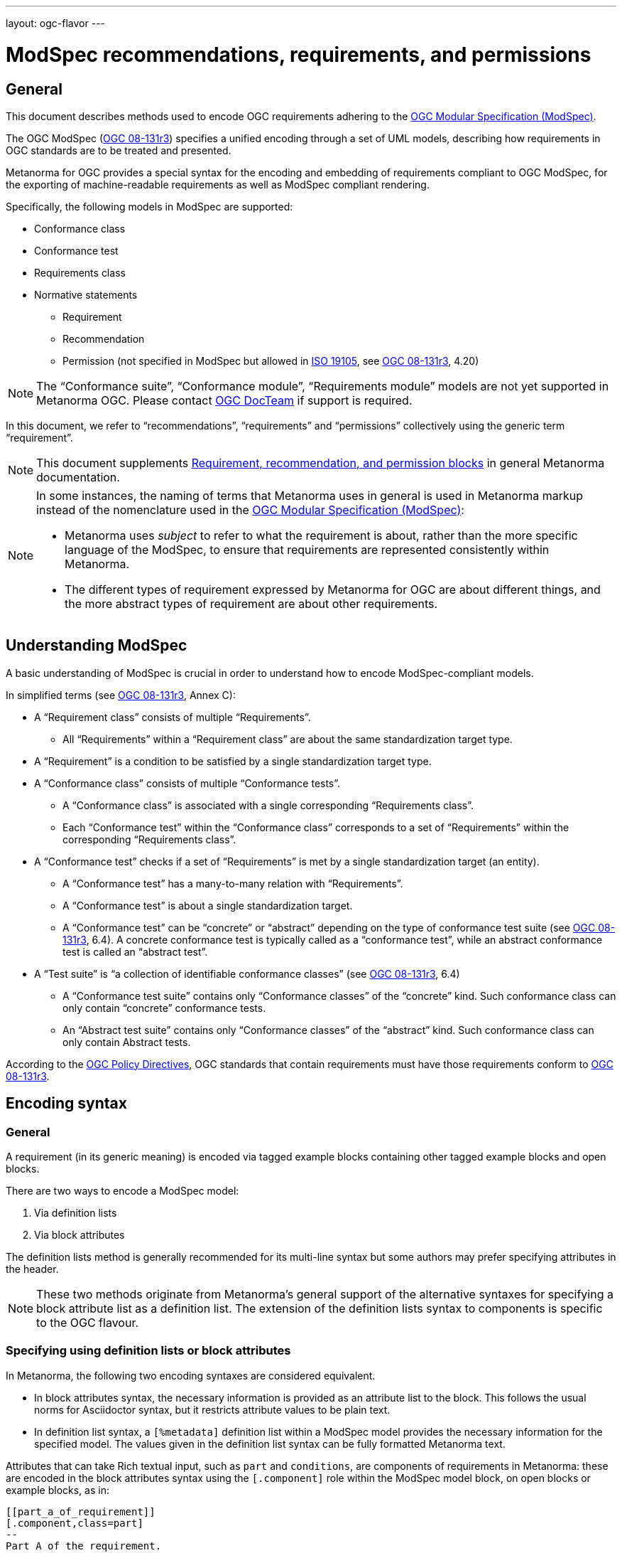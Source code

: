 ---
layout: ogc-flavor
---

= ModSpec recommendations, requirements, and permissions

== General

This document describes methods used to encode OGC requirements adhering to
the https://www.ogc.org/standards/modularspec[OGC Modular Specification (ModSpec)].

The OGC ModSpec (https://portal.ogc.org/files/?artifact_id=34762[OGC 08-131r3])
specifies a unified encoding through a set of UML models, describing how
requirements in OGC standards are to be treated and presented.

Metanorma for OGC provides a special syntax for the encoding and embedding of
requirements compliant to OGC ModSpec, for the exporting of machine-readable
requirements as well as ModSpec compliant rendering.

Specifically, the following models in ModSpec are supported:

* Conformance class
* Conformance test
* Requirements class
* Normative statements
** Requirement
** Recommendation
** Permission (not specified in ModSpec but allowed in
https://www.iso.org/standard/26010.html[ISO 19105],
see https://portal.ogc.org/files/?artifact_id=34762[OGC 08-131r3], 4.20)

NOTE: The "`Conformance suite`", "`Conformance module`", "`Requirements module`"
models are not yet supported in Metanorma OGC. Please contact
https://www.ogc.org/projects/groups/docteam[OGC DocTeam] if support is required.

In this document, we refer to "`recommendations`", "`requirements`" and
"`permissions`" collectively using the generic term "`requirement`".

NOTE: This document supplements
link:/author/topics/document-format/requirements[Requirement, recommendation, and permission blocks]
in general Metanorma documentation.

[NOTE]
--
In some instances, the naming of terms that Metanorma uses in general is
used in Metanorma markup instead of the nomenclature used in the
https://www.ogc.org/standards/modularspec[OGC Modular Specification (ModSpec)]:

* Metanorma uses _subject_ to refer to what the requirement is about, rather
than the more specific language of the ModSpec, to ensure that requirements are
represented consistently within Metanorma.

* The different types of requirement expressed by Metanorma for OGC are about
different things, and the more abstract types of requirement are about other
requirements.
--

== Understanding ModSpec

A basic understanding of ModSpec is crucial in order to understand how to encode
ModSpec-compliant models.

In simplified terms (see https://portal.ogc.org/files/?artifact_id=34762[OGC 08-131r3], Annex C):

* A "`Requirement class`" consists of multiple "`Requirements`".

** All "`Requirements`" within a "`Requirement class`" are about the same
standardization target type.

* A "`Requirement`" is a condition to be satisfied by a single standardization
target type.

* A "`Conformance class`" consists of multiple "`Conformance tests`".

** A "`Conformance class`" is associated with a single corresponding
"`Requirements class`".

** Each "`Conformance test`" within the "`Conformance class`"
corresponds to a set of "`Requirements`" within the corresponding
"`Requirements class`".

* A "`Conformance test`" checks if a set of "`Requirements`" is met by a single
standardization target (an entity).

** A "`Conformance test`" has a many-to-many relation with "`Requirements`".

** A "`Conformance test`" is about a single standardization target.

** A "`Conformance test`" can be "`concrete`" or "`abstract`" depending on the
type of conformance test suite (see https://portal.ogc.org/files/?artifact_id=34762[OGC 08-131r3], 6.4). A concrete conformance test is typically called as a "`conformance test`",
while an abstract conformance test is called an "`abstract test`".

* A "`Test suite`" is "`a collection of identifiable conformance classes`"
(see https://portal.ogc.org/files/?artifact_id=34762[OGC 08-131r3], 6.4)

** A "`Conformance test suite`" contains only "`Conformance classes`" of the
"`concrete`" kind. Such conformance class can only contain "`concrete`"
conformance tests.

** An "`Abstract test suite`" contains only "`Conformance classes`" of the
"`abstract`" kind. Such conformance class can only contain Abstract tests.

// NOTE: In order to match the Metanorma encoding of requirements to legacy OGC
// AsciiDoc markup of requirements, users can refer to the rendering of Metanorma
// requirements which is aligned the existing, tabular OGC encoding of
// requirements.

According to the https://www.ogc.org/ogc/policies/directives[OGC Policy Directives],
OGC standards that contain requirements must have those requirements conform to
https://portal.ogc.org/files/?artifact_id=34762[OGC 08-131r3].


== Encoding syntax

=== General

A requirement (in its generic meaning) is encoded via tagged example blocks
containing other tagged example blocks and open blocks.

There are two ways to encode a ModSpec model:

. Via definition lists
. Via block attributes

The definition lists method is generally recommended for its multi-line syntax
but some authors may prefer specifying attributes in the header.

NOTE: These two methods originate from Metanorma's general support of the
alternative syntaxes for specifying a block attribute list as a definition list.
The extension of the definition lists syntax to components is specific to the OGC flavour.


=== Specifying using definition lists or block attributes

In Metanorma, the following two encoding syntaxes are considered equivalent.

* In block attributes syntax, the necessary information is provided as an
attribute list to the block. This follows the usual norms for Asciidoctor syntax, 
but it restricts attribute values to be plain text.

* In definition list syntax, a `[%metadata]` definition list within a ModSpec
model provides the necessary information for the specified model. The values given 
in the definition list syntax can be fully formatted Metanorma text.

Attributes that can take Rich textual input, such as `part` and `conditions`, are
components of requirements in Metanorma: these are
encoded in the block attributes syntax using the `[.component]` role within the
ModSpec model block, on open blocks or example blocks, as in:

[source,adoc]
----
[[part_a_of_requirement]]
[.component,class=part]
--
Part A of the requirement.
--
----

[source,adoc]
----
[[part_a_of_requirement]]
[.component,class=part]
====
Part A of the requirement.
====
----

Conversely, in definition list syntax, not only components such as `part` and
`conditions`, but also `description` for descriptive text, can be specified
in the definition list. (In block attributes syntax, descriptive text is left
as normal text.)

If you need to insert a cross-reference to a component, for example referencing
a specific part of a requirement elsewhere, you can only use the block
attributes sequence (as illustrated above).

The following two examples demonstrate encoding of a ModSpec requirement
that are encoded in Metanorma XML identically (and therefore rendered
identically in output).

[source,asciidoc]
.ModSpec requirement in definition list syntax
----
[requirement]
.Encoding of logical models
====
[%metadata]
type:: general
label:: ogc/spec/waterml/2.0/req/xsd-xml-rules
subject:: system
part:: Metadata models faithful to the original UML model.
description:: Logical models encoded as XSDs should be faithful to the original UML conceptual
models.
====
----

[source,asciidoc]
.ModSpec requirement in attribute list syntax
----
[requirement,type="general",label="ogc/spec/waterml/2.0/req/xsd-xml-rules",subject="system"]
.Encoding of logical models
====

[.component,class=part]
--
Metadata models faithful to the original UML model.
--

Logical models encoded as XSDs should be faithful to the original UML conceptual
models.
====
----

The two syntaxes can be mixed, with the definition list values following the block attribute
list values; but this is not recommended, as it makes documents harder to maintain.


=== Base ModSpec model attributes

A ModSpec model encoding requires specifying the following attributes:

* `type` (optional). One of the following:
** `general` for Requirement, Recommendation or Permission (default value)
** `class` for Requirements class
** `verification` for Conformance test
** `conformanceclass` for Conformance class
** `abstracttest` for Abstract test

The foregoing values are consistent with Metanorma's general design of requirements,
and can be used in any flavour of Metanorma.
The `type` attribute can also use the following values specific to metanorma-ogc as synomyms:
these values are more closely aligned
to ModSpec [added in https://github.com/metanorma/metanorma-ogc/releases/tag/v1.4.3]:

* `type` (optional). One of the following:
** `requirement` for Requirement
** `recommendation` for Recommendation
** `permission` for Permission
** `requirement_class` for Requirements class
** `conformance_test` for Conformance test
** `conformance_class` for Conformance class
** `abstract_test` for Abstract test

In addition, these values can be used instead of the Metanorma style labels, 
to label requirement blocks. Again this is only valid within metanorma-ogc. So the
following three
encodings are equivalent:

[source,asciidoc]
----
[.requirement,type=verification]
----

[source,asciidoc]
----
[.requirement,type=conformance_test]
----

[source,asciidoc]
----
[.conformance_test]
----

* `label` (mandatory). Label of the model, typically a URI. This must be unique
in the document (as required by ModSpec), and is also used for referencing.
Plain text.

* `subject` (optional). Subject that the model refers to. Plain text.

* `obligation` (optional). One of:
** `requirement` (default)
** `recommendation`
** `permission`

* `model` (optional when using Metanorma OGC). Type of model. The value of `ogc`
means using OGC ModSpec models.

Differentiated types of ModSpec models allow additional attributes.

[[general]]
=== Requirement, recommendation, permission

A Requirement (or Recommendation, Permission) is encoded by setting `type` to
`general`, `requirement`, `recommendation`, or `permission` (or by omitting the `type`).

It supports the following attributes in addition to base ModSpec attributes:

* `type` specified as `general`

* `conditions` (optional). Conditions on where this requirement applies. Accepts
rich text.

* `part` (optional). A requirement can contain multiple parts of
sub-requirements. Accepts rich text.

* `inherit` (optional). A requirement can inherit from one or more requirements.
Accepts cross-references to other requirement models, or plain text.
In block attributes syntax, accepts multiple
semicolon-delimited values, which each could be a cross-reference to another
conformance class or plain text. Can be repeated in definition list syntax.

* `classification` (optional). Classification of this requirement.
The `classification` attribute is marked up as in the rest of Metanorma:
`key1=value1;key2=value2...`, where _value_ is either a single
string, or a comma-delimited list of values.

NOTE: Support for `conditions`, `part` [added in https://github.com/metanorma/metanorma-ogc/releases/tag/v1.4.2].

EXAMPLE:

[source,asciidoc]
.OGC CityGML 3.0 sample requirement with two parts (block attributes)
----
[requirement,type="general",label="/req/relief/classes"]
====
For each UML class defined or referenced in the Relief Package:

[.component,class=part]
--
The Implementation Specification SHALL contain an element which represents the
same concept as that defined for the UML class.
--

[.component,class=part]
--
The Implementation Specification SHALL represent associations with the same
source, target, direction, roles, and multiplicities as those of the UML class.
--
====
----

[source,asciidoc]
.OGC CityGML 3.0 sample requirement with two parts (definition list)
----
[requirement]
====
[%metadata]
type:: general
label:: /req/relief/classes
description:: For each UML class defined or referenced in the Relief Package:
part:: The Implementation Specification SHALL contain an element which represents the
same concept as that defined for the UML class.
part:: The Implementation Specification SHALL represent associations with the same
source, target, direction, roles, and multiplicities as those of the UML class.
====
----

[source,asciidoc]
.OGC GroundWaterML 2.0 sample requirement
----
[requirement,type="general",id="/req/core/encoding",label="/req/core/encoding"]
====
All target implementations SHALL conform to the appropriate GroundWaterML2
Logical Model UML defined in Section 8.
====
----


// The entries `test-purpose`, `test-method`, `conditions`, and `part` will
// be recognised as components of those types.

// [source,asciidoc]
// .ModSpec requirement in definition list syntax
// ----
// [requirement]
// ====
// [%metadata]
// model:: ogc
// type:: class
// label:: http://www.opengis.net/spec/waterml/2.0/req/xsd-xml-rules[*req/core*]
// subject:: Encoding of logical models
// inherit:: urn:iso:dis:iso:19156:clause:7.2.2
// inherit:: urn:iso:dis:iso:19156:clause:8
// inherit:: http://www.opengis.net/doc/IS/GML/3.2/clause/2.4
// inherit:: O&M Abstract model, OGC 10-004r3, clause D.3.4
// inherit:: http://www.opengis.net/spec/SWE/2.0/req/core/core-concepts-used
// inherit:: <<ref2>>
// inherit:: <<ref3>>
// classification:: priority:P0
// classification:: domain:Hydrology,Groundwater
// classification:: control-class:Technical
// obligation:: recommendation,requirement
// conditions::
// . Candidate test subject is a witch
// . Widget has been suitably calibrated for aerodynamics
// part:: Determine travel distance by flight path
// part:: Widget has been suitably calibrated for aerodynamics

// Logical models encoded as XSDs should be faithful to the original UML conceptual
// models.
// ====
// ----


// [source,asciidoc]
// .ModSpec requirement in attribute list syntax
// ----
// === Clause Four Point Five
// [[a1]]
// [recommendation,label=/ogc/recommendation/wfs/2,obligation=permission,subject=user,inherit=/ss/584/2015/level/1,classification="control-class:Technical;priority:P0"]
// .Widgets
// ====
// [.component,class=conditions]
// --
// . Candidate test subject is a witch
// . Widget has been suitably calibrated for aerodynamics
// --

// [.component,class=part]
// --
// Determine travel distance by flight path
// --

// [[a2]]
// [.component,class=part]
// --
// Independently verify flight path
// --

// Widgets are tested for aerodynamic flight potential in partnership with witches.
// Consult local coven for more information.
// ====

// == Clause Five
// See <<a1>>, in particular <<a2>>.
// ----

// will render as follows:

// ____
// *4.5 Clause Four Point Five*

// [cols="1,3"]
// |===
// 2+a|Recommendation 1 +
// Widgets

// |Subject  |user
// |Dependency   |/ss/584/2015/level/1A
// |Conditions
// a|
// . Candidate test subject is a witch
// . Widget has been suitably calibrated for aerodynamics

// |A | Determine travel distance by flight path
// |B | Independently verify flight path
// |Control-class |Technical
// |Priority |P0
// 2+|Widgets are tested for aerodynamic flight potential in partnership with witches.
// Consult local coven for more information.

// |===

// *5. Clause Five*

// See Clause 4.5, Recommendation 1, in particular Clause 4.5, Recommendation 1 B.
// ____


[[reqt_class]]
=== Requirements class

A "`Requirements class`" is encoded using `type` equals to `class` or `requirement_class`,
or by setting the block style attribute to `requirement_class`.

A Requirements class is cross-referenced and captioned as a
"`{Requirement} class {N}`" [added in https://github.com/metanorma/metanorma-ogc/releases/tag/v0.2.11].

NOTE: Classes for Recommendations will be captioned as
"`Recommendations class {N}`", similarly for "`Requirements class {N}`" and
"`Permissions class {N}`".

Requirements classes allow the following attributes in addition to the base
ModSpec attributes:

* Name (mandatory). Name of the requirements class should be specified as the
block caption.

* `subject` (mandatory). The Target Type. Rendered as _Target Type_.

* `inherit` (optional). Dependent requirements classes. See <<general,Requirement, recommendation, permission>>.

* Embedded requirements (optional). Requirements contained in a class are marked
up as nested requirements.

EXAMPLE:

.Example from OGC CityGML 3.0
[source,asciidoc]
----
[requirement_class,label="http://www.opengis.net/spec/CityGML-1/3.0/req/req-class-building",subject="Implementation Specification"]
====
[%metadata]
inherit:: <<rc_core,/req/req-class-core>>
inherit:: <<rc_construction,/req/req-class-construction>>
====
----

Note that in this example, both block attributes and definition list syntax is used;
the `inherit` attribute has two hyperlink values, which are expressed in the definition list.

// TODO: Add rendering example

A requirements class can contain multiple requirements, specified with embedded
requirements.

The contents of these embedded requirements may be specified within the
requirements class, or specified outside of the requirements class (referenced
using the label). If the requirement is specified within a definition list,
the definition list value is interpreted as the requirement label

EXAMPLE:

.Example from OGC GroundWaterML 2.0 (block attributes)
[source,asciidoc]
----
[requirement,type="requirement_class",obligation="requirement",subject="Encoding of logical models",inherit="urn:iso:dis:iso:19156:clause:7.2.2;urn:iso:dis:iso:19156:clause:8;http://www.opengis.net/doc/IS/GML/3.2/clause/2.4;O&M Abstract model, OGC 10-004r3, clause D.3.4;http://www.opengis.net/spec/SWE/2.0/req/core/core-concepts-used"]
.GWML2 core logical model
====
[%metadata]
label:: http://www.opengis.net/spec/waterml/2.0/req/xsd-xml-rules[*req/core*]

[requirement,type="general",label="/req/core/encoding"]
======
======

[requirement,type="general",label="/req/core/quantities-uom"]
======
======
====
----

(Again, note that the hyperlink in the `label` attribute needs to be given as a definition list value.)

.Example from OGC GroundWaterML 2.0 (definition list)
[source,asciidoc]
----
[requirement]
.GWML2 core logical model
====
[%metadata]
type:: class
label:: http://www.opengis.net/spec/waterml/2.0/req/xsd-xml-rules[*req/core*]
obligation:: requirement
subject:: Encoding of logical models
inherit:: urn:iso:dis:iso:19156:clause:7.2.2
inherit:: urn:iso:dis:iso:19156:clause:8
inherit:: http://www.opengis.net/doc/IS/GML/3.2/clause/2.4
inherit:: O&M Abstract model, OGC 10-004r3, clause D.3.4
inherit:: http://www.opengis.net/spec/SWE/2.0/req/core/core-concepts-used
requirement:: /req/core/encoding
requirement:: /req/core/quantities-uom
====
----

renders as:

____
[cols="1,3"]
|===
2+a|Requirement Class 1 +
GWML2 core logical model

2+a|http://www.opengis.net/spec/waterml/2.0/req/xsd-xml-rules[*req/core*]
|Obligation   |Requirement
|Target Type  |Encoding of logical models
|Dependency   |urn:iso:dis:iso:19156:clause:7.2.2
|Dependency   |urn:iso:dis:iso:19156:clause:8
|Dependency   |http://www.opengis.net/doc/IS/GML/3.2/clause/2.4
|Dependency   |O&M Abstract model, OGC 10-004r3, clause D.3.4
|Dependency   |http://www.opengis.net/spec/SWE/2.0/req/core/core-concepts-used
|Requirement  |/req/core/encoding
|Requirement  |/req/core/quantities-uom

|===
____


Embedded requirements (such as are found within Requirements classes) will
automatically insert cross-references to the non-embedded requirements with the
same label [added in https://github.com/metanorma/metanorma-ogc/releases/tag/v1.0.8]:

[source,asciidoc]
----
[requirement_class,label="/req/conceptual"]
.GWML2 core logical model
====

[requirement,type="general",label="/req/core/encoding"]
======
======

====

[requirement,type="general",label="/req/core/encoding"]
====
Encoding requirement
====
----

renders as:

____
[cols="1,3"]
|===
2+| *Requirement Class 3: GWML2 core logical model* +
/req/conceptual

| Requirement 1   | /req/core/encoding
|===

[cols="1,3"]
|===
2+|*Requirement 1*
/req/core/encoding

2+| Encoding requirement

|===
____



=== Conformance class

Specified using `type` as `conformanceclass` or `conformance_class`, or by setting the block style attribute to `conformance_class`.

A Conformance class is cross-referenced and captioned as
"`Conformance class {N}`", and is otherwise rendered identically to a
"`Requirements class`" [added in https://github.com/metanorma/metanorma-ogc/releases/tag/v1.0.4].

Conformance classes support the following attributes in addition to base ModSpec
attributes:

* `subject`. Associated Requirement class. May be encoded as a cross-reference
or as plain text. Rendered as _Requirement Class_.

* `inherit` (optional). Dependencies of the conformance class. Accepts multiple
values, which each could be a cross-reference to another
conformance class or plain text. See <<general,Requirement, recommendation, permission>>.

Conformance classes also feature:

* Name (optional). Specified as the block caption.

* Nesting (optional). Conformance tests contained in a conformance class are encoded as conformance tests within the conformance class block. See <<reqt_class,Requirements class>>.

NOTE: Conformance classes do not have a Target Type (as specified in ModSpec).
If one must be encoded, it should be encoded as a Classification key-value
pair.

EXAMPLE:

[source,asciidoc]
----
[conformance_class,label="http://www.opengis.net/spec/ogcapi-features-2/1.0/conf/crs",inherit="http://www.opengis.net/doc/IS/ogcapi-features-1/1.0#ats_core",classification="Target Type:Web API"]
====
[%metadata]
subject:: <<rc_crs,Requirements Class 'Coordinate Reference Systems by Reference'>>
====
----

[source,asciidoc]
----
[requirement]
====
[%metadata]
type:: conformance_class
label:: http://www.opengis.net/spec/ogcapi-features-2/1.0/conf/crs
subject:: <<rc_crs,Requirements Class 'Coordinate Reference Systems by Reference'>>
inherit:: http://www.opengis.net/doc/IS/ogcapi-features-1/1.0#ats_core
classification:: Target Type:Web API
====
----

renders as:

____

[cols="1,3"]
|===
2+a|Conformance Class 1

2+a|http://www.opengis.net/spec/ogcapi-features-2/1.0/conf/crs
|Requirements Class  |_Requirements Class 'Coordinate Reference Systems by Reference'_
|Dependency   |http://www.opengis.net/doc/IS/ogcapi-features-1/1.0#ats_core
|Target Type   |Web API
|===
____


=== Conformance test and Abstract test

A "`Conformance test`" can be "`concrete`" or "`abstract`" depending on the type
of conformance test suite (see https://portal.ogc.org/files/?artifact_id=34762[OGC 08-131r3], 6.4).

The OGC author should identify whether a standard requires an "`Abstract test
suite`" or a "`Conformance test suite`" in order to decide the encoding of
"`Conformance tests`" (concrete tests) versus "`Abstract tests`".

* A conformance test is specified using `type` as `verification` or `conformance_test`, or
by setting its style attribute to `conformance_test`.
It is cross-referenced as "`Conformance test {N}`"

* An abstract test is specified using `type` as `abstracttest` or `abstract_test`, or
by setting its style attribute to `abstract_test`.
It is cross-referenced as "`Abstract test {N}`" [added in https://github.com/metanorma/metanorma-ogc/releases/tag/v1.0.4].

// NOTE: Verifications for Recommendations will be captioned as
// Recommendation Tests, similarly for Requirement Tests and
// Permission Tests.

Conformance tests support the following attributes and components in addition to
base ModSpec attributes:

* `subject`. The associated requirement. May be encoded as a cross-reference or
plain text. Multiple semicolon-delimited values may be provided. Rendered as
_Requirement_.

* `inherit` (optional). Dependencies. Accepts multiple values. Each may be a cross-reference or in plain text.
See <<general,Requirement, recommendation, permission>>.

* Components (optional). Components of the conformance test. Accepts rich
text. [added in https://github.com/metanorma/metanorma-ogc/releases/tag/v1.4.0].
Allows the following classes:

** `test-purpose` (optional). Purpose of the test. Rich text. Presented as _Test
Purpose_ [added in https://github.com/metanorma/metanorma-ogc/releases/tag/v1.4.2]

** `test-method` (optional). Method of the test. Rich text. Presented as _Test
Method_ [added in https://github.com/metanorma/metanorma-ogc/releases/tag/v1.4.2]

** `test-method-type` (optional). Method of the test. Rich text. Presented as _Test
Method Type_ [added in https://github.com/metanorma/metanorma-ogc/releases/tag/v1.4.3]

** `reference` (optional). Purpose of the test. Rich text. Presented as _Reference_.

* Test type of a Conformance test is encoded as a `classification` key-value pair.

Conformance tests also feature:

* Name (optional). Specified as the requirement's block caption.

NOTE: Conformance Tests are excluded from the "`Table of Requirements`" in Word
output [added in https://github.com/metanorma/metanorma-ogc/releases/tag/v0.2.10].

EXAMPLE:

.Example of Abstract test from CityGML 3.0 (block attributes)
[source,adoc]
----
[[ats_core_classes]]
[abstract_test,label="/ats/core/classes"]
====
[%metadata]
subject:: <<req_core_classes,/req/core/classes>>

[.component,class=test-purpose]
--
To validate that the Implementation Specification correctly implements the UML Classes defined in the Conceptual Model.
--

[.component,class=test-method-type]
--
Manual Inspection
--

For each UML class defined or referenced in the Core Package:

[.component,class=part]
--
Validate that the Implementation Specification contains a data element which represents the same concept as that defined for the UML class.
--

[.component,class=part]
--
Validate that the data element has the same relationships with other elements as those defined for the UML class. Validate that those relationships have the same source, target, direction, roles, and multiplicities as those documented in the Conceptual Model.
--
====
----

.Example of Abstract test from CityGML 3.0 (definition list)
[source,adoc]
----
[[ats_core_classes]]
[requirement]
====
[%metadata]
type:: abstract_test
label:: /ats/core/classes
subject:: <<req_core_classes,/req/core/classes>>
test-purpose:: To validate that the Implementation Specification correctly implements the UML Classes defined in the Conceptual Model.
test-method-type:: Manual Inspection
description:: For each UML class defined or referenced in the Core Package:
part:: Validate that the Implementation Specification contains a data element which represents the same concept as that defined for the UML class.
part:: Validate that the data element has the same relationships with other elements as those defined for the UML class. Validate that those relationships have the same source, target, direction, roles, and multiplicities as those documented in the Conceptual Model.
====
----

.Example of Abstract test from DGGS (block attributes)
[source,asciidoc]
----
[requirement,type="abstracttest",label="/conf/crs/crs-uri",classification="Test Type:Basic"]
====
[%metadata]
subject:: <<req_crs_crs-uri,/req/crs/crs-uri>>
subject:: <<req_crs_fc-md-crs-list_A,/req/crs/fc-md-crs-list A>>
subject:: <<req_crs_fc-md-storageCrs,/req/crs/fc-md-storageCrs>>
subject:: <<req_crs_fc-md-crs-list-global,/req/crs/fc-md-crs-list-global>>"

[.component,class=test-purpose]
--
Verify that each CRS identifier is a valid value
--

[.component,class=test-method]
--
For each string value in a `crs` or `storageCrs` property in the collections and collection objects,
validate that the string conforms to the generic URI syntax as specified by
https://tools.ietf.org/html/rfc3986#section-3[RFC 3986, section 3].

. For http-URIs (starting with `http:`) validate that the string conforms to the syntax specified by RFC 7230, section 2.7.1.

. For https-URIs (starting with `https:`) validate that the string conforms to the syntax specified by RFC 7230, section 2.7.2.
--

[.component,class=reference]
--
<<ogc_07_147r2,clause=15.2.2>>
--

====
----

.Example of Abstract test from DGGS (definitions list)
[source,asciidoc]
----
[abstract_test]
====
[%metadata]
label:: /conf/crs/crs-uri
subject:: <<req_crs_crs-uri,/req/crs/crs-uri>>
subject:: <<req_crs_fc-md-crs-list_A,/req/crs/fc-md-crs-list A>>
subject:: <<req_crs_fc-md-storageCrs,/req/crs/fc-md-storageCrs>>
subject:: <<req_crs_fc-md-crs-list-global,/req/crs/fc-md-crs-list-global>>"
classification:: Test Type:Basic
test-purpose:: Verify that each CRS identifier is a valid value
test-method::
+
--
For each string value in a `crs` or `storageCrs` property in the collections and collection objects,
validate that the string conforms to the generic URI syntax as specified by
https://tools.ietf.org/html/rfc3986#section-3[RFC 3986, section 3].

. For http-URIs (starting with `http:`) validate that the string conforms to the syntax specified by RFC 7230, section 2.7.1.

. For https-URIs (starting with `https:`) validate that the string conforms to the syntax specified by RFC 7230, section 2.7.2.
--
reference:: <<ogc_07_147r2,clause=15.2.2>>
====
----


renders as:

____

[cols="1,3"]
|===
2+a|Abstract Test 1

2+a|/conf/crs/crs-uri
|Requirement  |_/req/crs/crs-uri, /req/crs/fc-md-crs-list A, /req/crs/fc-md-storageCrs, /req/crs/fc-md-crs-list-global_
|Test Purpose   |Verify that each CRS identifier is a valid value
|Test Method   a|For each string value in a `crs` or `storageCrs` property in the collections and collection objects,
validate that the string conforms to the generic URI syntax as specified by
https://tools.ietf.org/html/rfc3986#section-3[RFC 3986, section 3].

. For http-URIs (starting with `http:`) validate that the string conforms to the syntax specified by RFC 7230, section 2.7.1.
. For https-URIs (starting with `https:`) validate that the string conforms to the syntax specified by RFC 7230, section 2.7.2.

|Reference | OGC-07-147r2: cl. 15.2.2
|Test Type | Basic
|===
____


== Rendering of ModSpec models

OGC ModSpec models are generally rendered as tables.

NOTE: This rendering method is consistent with prior OGC practice.

* For HTML rendering, the CSS class of the requirement table is the `type`
attribute of the requirement.
+
--
The following types are recognised:

** No value for Requirements
** `verification` for Conformance tests
** `abstracttest` for Abstract tests
** `class` for Requirements classes
** `conformanceclass` for Conformance classes

The default CSS class currently assigned for HTML rendering is `recommend`.
--

* The heading of the table (spanning two columns) is its name (the role
or style of the requirement, e.g. `[.permission]` or `[permission]`), optionally
followed by its title (the caption of the requirement, e.g. `.Title`).

* The title of the table (spanning two columns) is its `label` attribute.

* The initial rows of the body of the table give metadata about the requirement.
They include:

** The `obligation` attribute of the requirement, if given: _Obligation_
followed by the attribute value

** The `subject` attribute of the requirement, if given: _Subject_, followed by the attribute.
(In other classes of requirement, the `subject` attribute of the requirement
is rendered differently; see below.) The subject attribute can be marked up as a cross-reference
to another requirement given in the same document. If there are multiple values of the subject,
they are semicolon delimited [added in https://github.com/metanorma/metanorma-standoc/releases/tag/v1.10.4].

** The `inherit` attribute of the requirement, if given: _Dependency_ followed
by the attribute value. If there are multiple values of the subject,
they are semicolon delimited.

** The `classification` attributes of the requirement, if given: the
classification tag (in capitals), followed by the classification value.

* The remaining rows of the requirement are the remaining components of the
requirement, encoded as table rows instead of as a definition table (as they are
by default in Metanorma).

** These include the explicit `component` components of the
requirement [added in https://github.com/metanorma/metanorma-ogc/releases/tag/v1.4.0],
which capture internal components of the requirement defined in ModSpec.
+
These are divided into two categories:

*** Components with a `class` attribute other than `part` are
extracted in order, with the class name normalised (title case), followed by the component contents.
So a component with a `class` attribute of `conditions` will be rendered as
_Conditions_ followed by the component contents. In the foregoing, we have seen components defined 
in ModSpec: `test-purpose, test-method, test-method-type, conditions, reference`. However the block attribute
syntax allows open-ended component names.

*** Components with the `class` attribute `part` are extracted and presented in
order: each Part is rendered as an incrementing capital letter (_A_, _B_, _C_
and so on), followed by the component contents. Any cross-references to part components
will automatically be labelled with the label of their parent requirement, followed by their ordinal
letter.

** Components can include descriptive text (`description`), which is interleaved with
other components.

** Components can include open blocks marked with role attributes. That includes the
legacy Metanorma components:

*** `[.specification]`
*** `[.measurement-target]`
*** `[.verification]`
*** `[.import]`



== Legacy Metanorma OGC AsciiDoc syntax

For legacy reasons, a second Metanorma OGC AsciiDoc syntax is permitted for
recommendations, requirements and permissions.

In this syntax, Metanorma AsciiDoc tables are used to express the
data needed for requirements:

* Type of requirement. Specified in the first table cell,
  one of `Recommendation`, `Requirement` or `Permission`.

** Optionally followed by a number
  (which is ignored in parsing; the elements are renumbered automatically in
  rendering.)

* Internal label. First paragraph of the second table cell.

* Body of requirement. Second and subsequent paragraphs of the second table cell.

[example]
====
[source,asciidoc]
----
[[recommendation1]]
|===
|Recommendation |/ogc/recommendation/wfs/2 +

If the API definition document uses the OpenAPI Specification 3.0,
the document SHOULD conform to the
<<rc_oas30,OpenAPI Specification 3.0 requirements class>>.
|===
----
====

